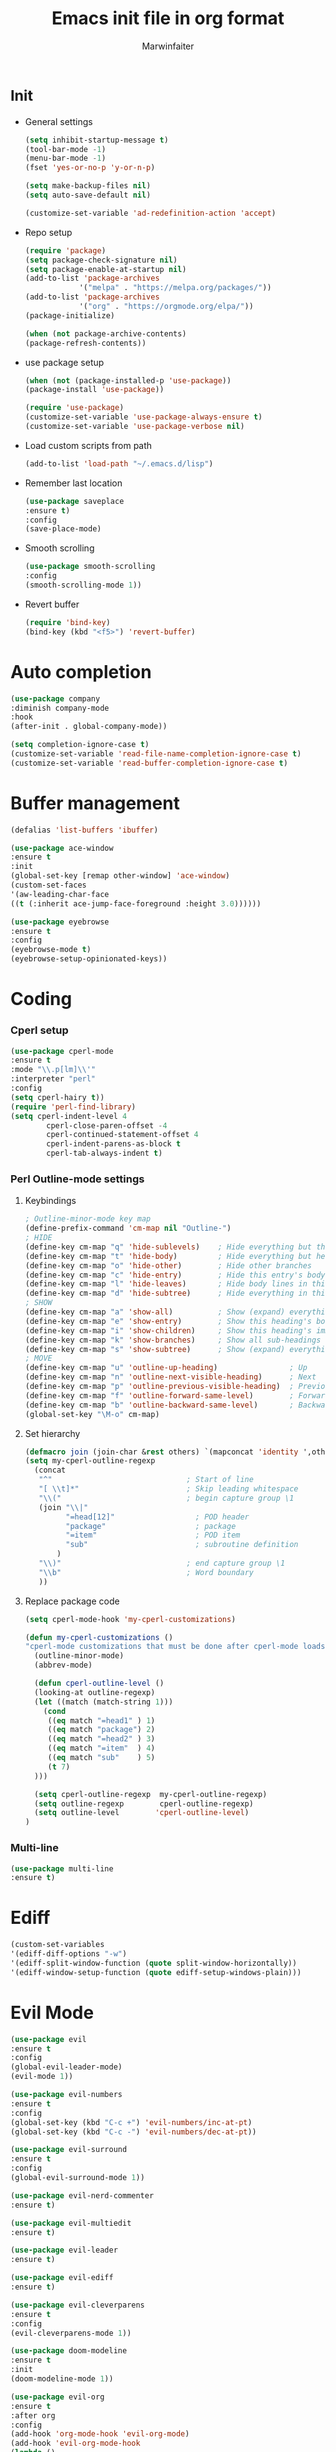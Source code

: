 #+TITLE: Emacs init file in org format
#+AUTHOR: Marwinfaiter

* _Init
- General settings
  #+BEGIN_SRC emacs-lisp
  (setq inhibit-startup-message t)
  (tool-bar-mode -1)
  (menu-bar-mode -1)
  (fset 'yes-or-no-p 'y-or-n-p)

  (setq make-backup-files nil)
  (setq auto-save-default nil)

  (customize-set-variable 'ad-redefinition-action 'accept)
  #+END_SRC
- Repo setup
  #+BEGIN_SRC emacs-lisp
  (require 'package)
  (setq package-check-signature nil)
  (setq package-enable-at-startup nil)
  (add-to-list 'package-archives
              '("melpa" . "https://melpa.org/packages/"))
  (add-to-list 'package-archives
              '("org" . "https://orgmode.org/elpa/"))
  (package-initialize)

  (when (not package-archive-contents)
  (package-refresh-contents))
  #+END_SRC
- use package setup
  #+BEGIN_SRC emacs-lisp
  (when (not (package-installed-p 'use-package))
  (package-install 'use-package))

  (require 'use-package)
  (customize-set-variable 'use-package-always-ensure t)
  (customize-set-variable 'use-package-verbose nil)
  #+END_SRC
- Load custom scripts from path
  #+BEGIN_SRC emacs-lisp
  (add-to-list 'load-path "~/.emacs.d/lisp")
  #+END_SRC
- Remember last location
  #+BEGIN_SRC emacs-lisp
  (use-package saveplace
  :ensure t)
  :config
  (save-place-mode)
  #+END_SRC
- Smooth scrolling
  #+BEGIN_SRC emacs-lisp
  (use-package smooth-scrolling
  :config
  (smooth-scrolling-mode 1))
  #+END_SRC
- Revert buffer
  #+BEGIN_SRC emacs-lisp
  (require 'bind-key)
  (bind-key (kbd "<f5>") 'revert-buffer)
  #+END_SRC
* Auto completion
#+BEGIN_SRC emacs-lisp
(use-package company
:diminish company-mode
:hook
(after-init . global-company-mode))

(setq completion-ignore-case t)
(customize-set-variable 'read-file-name-completion-ignore-case t)
(customize-set-variable 'read-buffer-completion-ignore-case t)
#+END_SRC
* Buffer management
#+BEGIN_SRC emacs-lisp
(defalias 'list-buffers 'ibuffer)

(use-package ace-window
:ensure t
:init
(global-set-key [remap other-window] 'ace-window)
(custom-set-faces
'(aw-leading-char-face
((t (:inherit ace-jump-face-foreground :height 3.0))))))

(use-package eyebrowse
:ensure t
:config
(eyebrowse-mode t)
(eyebrowse-setup-opinionated-keys))
#+END_SRC
* Coding
*** Cperl setup
  #+BEGIN_SRC emacs-lisp
  (use-package cperl-mode
  :ensure t
  :mode "\\.p[lm]\\'"
  :interpreter "perl"
  :config
  (setq cperl-hairy t))
  (require 'perl-find-library)
  (setq cperl-indent-level 4
          cperl-close-paren-offset -4
          cperl-continued-statement-offset 4
          cperl-indent-parens-as-block t
          cperl-tab-always-indent t)
  #+END_SRC
*** Perl Outline-mode settings
***** Keybindings
    #+BEGIN_SRC emacs-lisp
    ; Outline-minor-mode key map
    (define-prefix-command 'cm-map nil "Outline-")
    ; HIDE
    (define-key cm-map "q" 'hide-sublevels)    ; Hide everything but the top-level headings
    (define-key cm-map "t" 'hide-body)         ; Hide everything but headings (all body lines)
    (define-key cm-map "o" 'hide-other)        ; Hide other branches
    (define-key cm-map "c" 'hide-entry)        ; Hide this entry's body
    (define-key cm-map "l" 'hide-leaves)       ; Hide body lines in this entry and sub-entries
    (define-key cm-map "d" 'hide-subtree)      ; Hide everything in this entry and sub-entries
    ; SHOW
    (define-key cm-map "a" 'show-all)          ; Show (expand) everything
    (define-key cm-map "e" 'show-entry)        ; Show this heading's body
    (define-key cm-map "i" 'show-children)     ; Show this heading's immediate child sub-headings
    (define-key cm-map "k" 'show-branches)     ; Show all sub-headings under this heading
    (define-key cm-map "s" 'show-subtree)      ; Show (expand) everything in this heading & below
    ; MOVE
    (define-key cm-map "u" 'outline-up-heading)                ; Up
    (define-key cm-map "n" 'outline-next-visible-heading)      ; Next
    (define-key cm-map "p" 'outline-previous-visible-heading)  ; Previous
    (define-key cm-map "f" 'outline-forward-same-level)        ; Forward - same level
    (define-key cm-map "b" 'outline-backward-same-level)       ; Backward - same level
    (global-set-key "\M-o" cm-map)
    #+END_SRC
***** Set hierarchy
    #+BEGIN_SRC emacs-lisp
    (defmacro join (join-char &rest others) `(mapconcat 'identity ',others ,join-char))
    (setq my-cperl-outline-regexp
      (concat
       "^"                              ; Start of line
       "[ \\t]*"                        ; Skip leading whitespace
       "\\("                            ; begin capture group \1
       (join "\\|"
             "=head[12]"                  ; POD header
             "package"                    ; package
             "=item"                      ; POD item
             "sub"                        ; subroutine definition
           )
       "\\)"                            ; end capture group \1
       "\\b"                            ; Word boundary
       ))
    #+END_SRC
***** Replace package code
    #+BEGIN_SRC emacs-lisp
    (setq cperl-mode-hook 'my-cperl-customizations)

    (defun my-cperl-customizations ()
    "cperl-mode customizations that must be done after cperl-mode loads"
      (outline-minor-mode)
      (abbrev-mode)

      (defun cperl-outline-level ()
      (looking-at outline-regexp)
      (let ((match (match-string 1)))
        (cond
         ((eq match "=head1" ) 1)
         ((eq match "package") 2)
         ((eq match "=head2" ) 3)
         ((eq match "=item"  ) 4)
         ((eq match "sub"    ) 5)
         (t 7)
      )))

      (setq cperl-outline-regexp  my-cperl-outline-regexp)
      (setq outline-regexp        cperl-outline-regexp)
      (setq outline-level        'cperl-outline-level)
    )
    #+END_SRC
  #+END_SRC
*** Multi-line
  #+BEGIN_SRC emacs-lisp
  (use-package multi-line
  :ensure t)
  #+END_SRC
* Ediff
#+BEGIN_SRC emacs-lisp
(custom-set-variables
'(ediff-diff-options "-w")
'(ediff-split-window-function (quote split-window-horizontally))
'(ediff-window-setup-function (quote ediff-setup-windows-plain)))
#+END_SRC
* Evil Mode
#+BEGIN_SRC emacs-lisp
(use-package evil
:ensure t
:config
(global-evil-leader-mode)
(evil-mode 1))

(use-package evil-numbers
:ensure t
:config
(global-set-key (kbd "C-c +") 'evil-numbers/inc-at-pt)
(global-set-key (kbd "C-c -") 'evil-numbers/dec-at-pt))

(use-package evil-surround
:ensure t
:config
(global-evil-surround-mode 1))

(use-package evil-nerd-commenter
:ensure t)

(use-package evil-multiedit
:ensure t)

(use-package evil-leader
:ensure t)

(use-package evil-ediff
:ensure t)

(use-package evil-cleverparens
:ensure t
:config
(evil-cleverparens-mode 1))

(use-package doom-modeline
:ensure t
:init
(doom-modeline-mode 1))

(use-package evil-org
:ensure t
:after org
:config
(add-hook 'org-mode-hook 'evil-org-mode)
(add-hook 'evil-org-mode-hook
(lambda ()
(evil-org-set-key-theme)))
(require 'evil-org-agenda)
(evil-org-agenda-set-keys))
#+END_SRC
* Fast search
#+BEGIN_SRC emacs-lisp
(use-package counsel
    :ensure t)

(use-package ido
:ensure t
:config
(ido-mode t)
(ido-everywhere 1)
(setq ido-use-virtual-buffers t)
(setq ido-enable-flex-matching t)
(setq ido-use-filename-at-point nil)
(setq ido-auto-merge-work-directories-length -1))

(use-package ido-completing-read+
:ensure t
:config
(ido-ubiquitous-mode 1))

(use-package swiper
:ensure t
:config
(defun custom-find-file ()
"Uses projectile if in a git repo, otherwise ido"
(interactive)
(let ((project-dir (projectile-project-root)))
(if project-dir
(progn
(projectile-find-file))
(ido-find-file))))

:bind
(("C-s" . swiper)
("C-r" . swiper)
("C-c C-r" . ivy-resume)
("M-x" . counsel-M-x)
("C-x C-f" . custom-find-file))
:config
(ivy-mode 1)
(setq ivy-use-virtual-buffers t)
(setq ivy-display-style 'fancy)
(define-key read-expression-map (kbd "C-r") 'counsel-expression-history))
#+END_SRC
* Highlight current line
#+BEGIN_SRC emacs-lisp
(use-package hl-line
:ensure t
:config
(global-hl-line-mode))
#+END_SRC
* Iedit
Package for handling refactoring
#+BEGIN_SRC emacs-lisp
(use-package iedit
:config
(set-face-background 'iedit-occurrence "Magenta")
:bind
("C-x M-r" . iedit-mode))
#+END_SRC
* Indenting
#+BEGIN_SRC emacs-lisp
(setq-default indent-tabs-mode nil)
(setq-default tab-width 4)
(setq indent-line-function 'insert-tab)

;(use-package auto-indent-mode
;:ensure t
;:config
;(auto-indent-global-mode))
#+END_SRC
* Line numbers
#+BEGIN_SRC emacs-lisp
(global-linum-mode)
#+END_SRC
* Magit
#+BEGIN_SRC emacs-lisp
(use-package magit
:diminish auto-revert-mode
:bind
(("C-x g" . magit-status)
:map magit-status-mode-map
("q"       . magit-quit-session))
:config
(defadvice magit-status (around magit-fullscreen activate)
"Make magit-status run alone in a frame."
(window-configuration-to-register :magit-fullscreen)
ad-do-it
(delete-other-windows))

(defun magit-quit-session ()
"Restore the previous window configuration and kill the magit buffer."
(interactive)
(kill-buffer)
(jump-to-register :magit-fullscreen)))
#+END_SRC
* Multicursor
#+BEGIN_SRC emacs-lisp
(use-package evil-multiedit
:ensure t
:config
(evil-multiedit-default-keybinds))
#+END_SRC
* Neotree
#+BEGIN_SRC emacs-lisp
(use-package neotree
:ensure t
:custom
(neo-theme (if (display-graphic-p) 'icons 'arrow))
(neo-smart-open t)
(projectile-switch-project-action 'neotree-projectile-action)
:config
(setq-default neo-show-hidden-files t)
(defun neotree-project-dir ()
"Open NeoTree using the git root."
(interactive)
(let ((project-dir (projectile-project-root))
(file-name (buffer-file-name)))
(neotree-toggle)
(if project-dir
  (if (neo-global--window-exists-p)
    (progn
    (neotree-dir project-dir)
    (neotree-find file-name)))
    (message "Could not find git project root."))))
:bind
([f8] . neotree-project-dir))
#+END_SRC
* Newline on last line
#+BEGIN_SRC emacs-lisp
(setq require-final-newline t)
#+END_SRC
* Org-mode
*** Normal org settings
  #+BEGIN_SRC emacs-lisp
  ;; use org-bullets-mode for utf8 symbols as org bullets
  (require 'org-bullets)
  (add-hook 'org-mode-hook (lambda () (org-bullets-mode 1)))
  (setq org-bullets-bullet-list
  '("✙" "♱" "♰" "☥" "✞" "✟" "✝" "†" "✠" "✚" "✜" "✛" "✢" "✣" "✤" "✥"))
  (setq org-ellipsis "⚡⚡⚡")

  ;; make available "org-bullet-face" such that I can control the font size individually
  (setq org-bullets-face-name (quote org-bullet-face))

  (custom-set-faces
  '(org-bullet-face
  ((t (:foreground "burlywood" :weight normal :height 1.5)))))

  (defun zz/org-reformat-buffer ()
  (interactive)
  (when (y-or-n-p "Really format current buffer? ")
  (let ((document (org-element-interpret-data (org-element-parse-buffer))))
  (erase-buffer)
  (insert document)
  (goto-char (point-min)))))
  #+END_SRC
*** Appearance settings
  #+BEGIN_SRC emacs-lisp
  (set-fontset-font "fontset-default" nil
  (font-spec :size 20 :name "Symbola"))

  (set-face-attribute
  'default nil
  :stipple nil
  :height 130
  :width 'normal
  :inverse-video nil
  :box nil
  :strike-through nil
  :overline nil
  :underline nil
  :slant 'normal
  :weight 'normal
  :foundry "outline"
  :family "DejaVu Sans Mono for Powerline")

  ;; disable CJK coding/encoding (Chinese/Japanese/Korean characters)
  (setq utf-translate-cjk-mode nil)

  (set-language-environment 'utf-8)
  (setq locale-coding-system 'utf-8)

  ;; set the default encoding system
  (prefer-coding-system 'utf-8)
  (setq default-file-name-coding-system 'utf-8)
  (set-default-coding-systems 'utf-8)
  (set-terminal-coding-system 'utf-8)
  (set-keyboard-coding-system 'utf-8)
  ;; backwards compatibility as default-buffer-file-coding-system
  ;; is deprecated in 23.2.
  (if (boundp buffer-file-coding-system)
  (setq buffer-file-coding-system 'utf-8)
  (setq default-buffer-file-coding-system 'utf-8))

  ;; Treat clipboard input as UTF-8 string first; compound text next, etc.
  (setq x-select-request-type '(UTF8_STRING COMPOUND_TEXT TEXT STRING))
  #+END_SRC
***** candidate symbol lists
******* hexagrams
      “✡” “⎈” “✽” “✲” “✱” “✻” “✼” “✽” “✾” “✿” “❀” “❁” “❂” “❃” “❄” “❅” “❆” “❇
******* circles
      “○” “☉” “◎” “◉” “○” “◌” “◎” “●” “◦” “◯” “⚪” “⚫” “⚬” “❍” “￮” “⊙” “⊚” “⊛” “∙” “∘”
******* special circles
      “◐” “◑” “◒” “◓” “◴” “◵” “◶” “◷” “⚆” “⚇” “⚈” “⚉” “♁” “⊖” “⊗” “⊘”
******* crosses
      “✙” “♱” “♰” “☥” “✞” “✟” “✝” “†” “✠” “✚” “✜” “✛” “✢” “✣” “✤” “✥”
******* poker sybmols
      “♠” “♣” “♥” “♦” “♤” “♧” “♡” “♢”
******* yinyang
      “☯” “☰” “☱” “☲” “☳” “☴” “☵” “☶” “☷”
******* special symbols
      “☀” “♼” “☼” “☾” “☽” “☣” “§” “¶” “‡” “※” “✕” “△” “◇” “▶” “◀” “◈”
***** collection of org-ellipsis candidate symbols
******* right arrows
      “↝” “⇉” “⇝” “⇢” “⇨” “⇰” “➔” “➙” “➛” “➜” “➝” “➞”
      “➟” “➠” “➡” “➥” “➦” “➧” “➨”
      “➩” “➪” “➮” “➯” “➱” “➲”
      “➳” “➵” “➸” “➺” “➻” “➼” “➽”
******* arrow heads
      “➢” “➣” “➤” “≪”, “≫”, “«”, “»”
******* other arrows
      “↞” “↠” “↟” “↡” “↺” “↻”
******* lightening
      “⚡”
******* other symbols
      …, ▼, ↴, , ∞, ⬎, ⤷, ⤵
*** Export Settings
  * Reveal.js for presentations
    #+BEGIN_SRC emacs-lisp
    (use-package ox-reveal
    :ensure t)

    (setq org-reveal-root "http://cdn.jsdeliver.net/npm/reveal.js/")
    (setq org-reveal-mathjax t)
    #+END_SRC
  * htmlize for syntax highlighting
    #+BEGIN_SRC emacs-lisp
    (use-package htmlize
    :ensure t)
    #+END_SRC
  * Table of contents
    - Remember to use :TOC:noexport when exporting to html
    #+BEGIN_SRC emacs-lisp
    (use-package toc-org
    :after org
    :hook
    (org-mode . toc-org-enable))
    #+END_SRC
* Paradox
A better package handler
#+BEGIN_SRC emacs-lisp
(use-package paradox
:custom
(paradox-github-token t)
:config
(paradox-enable))
#+END_SRC
* Powerline
#+BEGIN_SRC emacs-lisp
(setq evil-normal-state-tag "NORMAL")
(setq evil-insert-state-tag "INSERT")
(setq evil-visual-state-tag "VISUAL")
#+END_SRC
* Projectile
A package for handling project specific actions
#+BEGIN_SRC emacs-lisp
(use-package projectile
:diminish projectile-mode
:config
(projectile-global-mode))
#+END_SRC
* Smartparens for coding
#+BEGIN_SRC emacs-lisp
(use-package smartparens-config
:ensure smartparens)

(use-package rainbow-delimiters
:ensure t
:config
(add-hook 'prog-mode-hook #'rainbow-delimiters-mode))

(show-paren-mode 1)
#+END_SRC
* Spell check
#+BEGIN_SRC emacs-lisp
(use-package flyspell
:ensure t
:defer 1
:diminish)
#+END_SRC
* Themes
#+BEGIN_SRC emacs-lisp
(use-package doom-themes
:ensure t)
#+END_SRC
* Undo tree
#+BEGIN_SRC emacs-lisp
(use-package undo-tree
:ensure t)
#+END_SRC
* Which key
Help for key combinations
#+BEGIN_SRC emacs-lisp
(use-package which-key
:diminish which-key-mode
:config
(which-key-mode))
#+END_SRC
* Whitespace
#+BEGIN_SRC emacs-lisp
(setq-default show-trailing-whitespace t)
#+END_SRC
